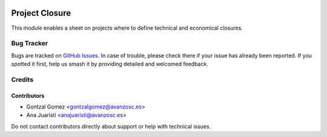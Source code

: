 .. image:: https://img.shields.io/badge/license-AGPL--3-blue.png
   :target: https://www.gnu.org/licenses/agpl
   :alt: License: AGPL-3

===============
Project Closure
===============

This module enables a sheet on projects where to define technical and economical
closures.

Bug Tracker
===========

Bugs are tracked on `GitHub Issues
<https://github.com/avanzosc/project-addons/issues>`_. In case of trouble, please
check there if your issue has already been reported. If you spotted it first,
help us smash it by providing detailed and welcomed feedback.

Credits
=======

Contributors
------------

* Gontzal Gomez <gontzalgomez@avanzosc.es>
* Ana Juaristi <anajuaristi@avanzosc.es>

Do not contact contributors directly about support or help with technical issues.
